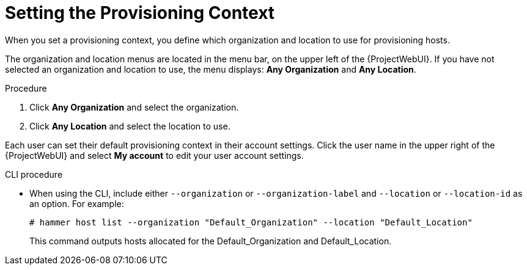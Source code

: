 [id="setting-the-provisioning-context_{context}"]
= Setting the Provisioning Context

When you set a provisioning context, you define which organization and location to use for provisioning hosts.

The organization and location menus are located in the menu bar, on the upper left of the {ProjectWebUI}.
If you have not selected an organization and location to use, the menu displays: *Any Organization* and *Any Location*.

.Procedure

. Click *Any Organization* and select the organization.
. Click *Any Location* and select the location to use.

Each user can set their default provisioning context in their account settings.
Click the user name in the upper right of the {ProjectWebUI} and select *My account* to edit your user account settings.

.CLI procedure

* When using the CLI, include either `--organization` or `--organization-label` and `--location` or `--location-id` as an option.
For example:
+
[subs="+quotes"]
----
# hammer host list --organization "Default_Organization" --location "Default_Location"
----
+
This command outputs hosts allocated for the Default_Organization and Default_Location.
